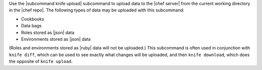 .. The contents of this file are included in multiple topics.
.. This file describes a command or a sub-command for Knife.
.. This file should not be changed in a way that hinders its ability to appear in multiple documentation sets.


Use the |subcommand knife upload| subcommand to upload data to the  |chef server| from the current working directory in the |chef repo|. The following types of data may be uploaded with this subcommand:

* Cookbooks
* Data bags
* Roles stored as |json| data
* Environments stored as |json| data

(Roles and environments stored as |ruby| data will not be uploaded.) This subcommand is often used in conjunction with ``knife diff``, which can be used to see exactly what changes will be uploaded, and then ``knife download``, which does the opposite of ``knife upload``.
